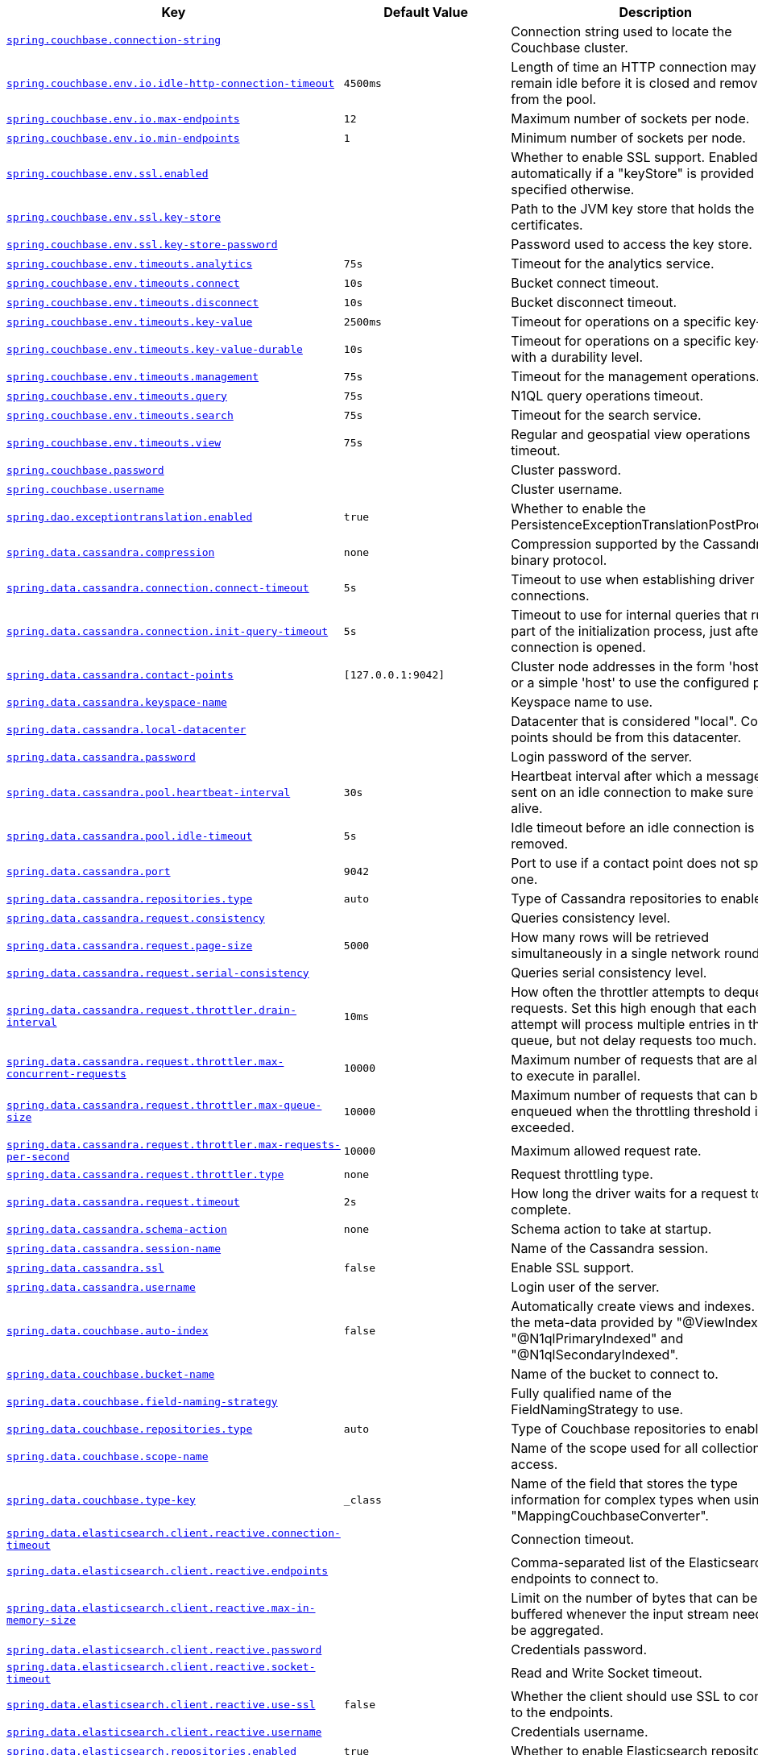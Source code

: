 [cols="2,1,1", options="header"]
|===
|Key|Default Value|Description

|[[spring.couchbase.connection-string]]<<spring.couchbase.connection-string,`+spring.couchbase.connection-string+`>>
|
|+++Connection string used to locate the Couchbase cluster.+++

|[[spring.couchbase.env.io.idle-http-connection-timeout]]<<spring.couchbase.env.io.idle-http-connection-timeout,`+spring.couchbase.env.io.idle-http-connection-timeout+`>>
|`+4500ms+`
|+++Length of time an HTTP connection may remain idle before it is closed and removed from the pool.+++

|[[spring.couchbase.env.io.max-endpoints]]<<spring.couchbase.env.io.max-endpoints,`+spring.couchbase.env.io.max-endpoints+`>>
|`+12+`
|+++Maximum number of sockets per node.+++

|[[spring.couchbase.env.io.min-endpoints]]<<spring.couchbase.env.io.min-endpoints,`+spring.couchbase.env.io.min-endpoints+`>>
|`+1+`
|+++Minimum number of sockets per node.+++

|[[spring.couchbase.env.ssl.enabled]]<<spring.couchbase.env.ssl.enabled,`+spring.couchbase.env.ssl.enabled+`>>
|
|+++Whether to enable SSL support. Enabled automatically if a "keyStore" is provided unless specified otherwise.+++

|[[spring.couchbase.env.ssl.key-store]]<<spring.couchbase.env.ssl.key-store,`+spring.couchbase.env.ssl.key-store+`>>
|
|+++Path to the JVM key store that holds the certificates.+++

|[[spring.couchbase.env.ssl.key-store-password]]<<spring.couchbase.env.ssl.key-store-password,`+spring.couchbase.env.ssl.key-store-password+`>>
|
|+++Password used to access the key store.+++

|[[spring.couchbase.env.timeouts.analytics]]<<spring.couchbase.env.timeouts.analytics,`+spring.couchbase.env.timeouts.analytics+`>>
|`+75s+`
|+++Timeout for the analytics service.+++

|[[spring.couchbase.env.timeouts.connect]]<<spring.couchbase.env.timeouts.connect,`+spring.couchbase.env.timeouts.connect+`>>
|`+10s+`
|+++Bucket connect timeout.+++

|[[spring.couchbase.env.timeouts.disconnect]]<<spring.couchbase.env.timeouts.disconnect,`+spring.couchbase.env.timeouts.disconnect+`>>
|`+10s+`
|+++Bucket disconnect timeout.+++

|[[spring.couchbase.env.timeouts.key-value]]<<spring.couchbase.env.timeouts.key-value,`+spring.couchbase.env.timeouts.key-value+`>>
|`+2500ms+`
|+++Timeout for operations on a specific key-value.+++

|[[spring.couchbase.env.timeouts.key-value-durable]]<<spring.couchbase.env.timeouts.key-value-durable,`+spring.couchbase.env.timeouts.key-value-durable+`>>
|`+10s+`
|+++Timeout for operations on a specific key-value with a durability level.+++

|[[spring.couchbase.env.timeouts.management]]<<spring.couchbase.env.timeouts.management,`+spring.couchbase.env.timeouts.management+`>>
|`+75s+`
|+++Timeout for the management operations.+++

|[[spring.couchbase.env.timeouts.query]]<<spring.couchbase.env.timeouts.query,`+spring.couchbase.env.timeouts.query+`>>
|`+75s+`
|+++N1QL query operations timeout.+++

|[[spring.couchbase.env.timeouts.search]]<<spring.couchbase.env.timeouts.search,`+spring.couchbase.env.timeouts.search+`>>
|`+75s+`
|+++Timeout for the search service.+++

|[[spring.couchbase.env.timeouts.view]]<<spring.couchbase.env.timeouts.view,`+spring.couchbase.env.timeouts.view+`>>
|`+75s+`
|+++Regular and geospatial view operations timeout.+++

|[[spring.couchbase.password]]<<spring.couchbase.password,`+spring.couchbase.password+`>>
|
|+++Cluster password.+++

|[[spring.couchbase.username]]<<spring.couchbase.username,`+spring.couchbase.username+`>>
|
|+++Cluster username.+++

|[[spring.dao.exceptiontranslation.enabled]]<<spring.dao.exceptiontranslation.enabled,`+spring.dao.exceptiontranslation.enabled+`>>
|`+true+`
|+++Whether to enable the PersistenceExceptionTranslationPostProcessor.+++

|[[spring.data.cassandra.compression]]<<spring.data.cassandra.compression,`+spring.data.cassandra.compression+`>>
|`+none+`
|+++Compression supported by the Cassandra binary protocol.+++

|[[spring.data.cassandra.connection.connect-timeout]]<<spring.data.cassandra.connection.connect-timeout,`+spring.data.cassandra.connection.connect-timeout+`>>
|`+5s+`
|+++Timeout to use when establishing driver connections.+++

|[[spring.data.cassandra.connection.init-query-timeout]]<<spring.data.cassandra.connection.init-query-timeout,`+spring.data.cassandra.connection.init-query-timeout+`>>
|`+5s+`
|+++Timeout to use for internal queries that run as part of the initialization process, just after a connection is opened.+++

|[[spring.data.cassandra.contact-points]]<<spring.data.cassandra.contact-points,`+spring.data.cassandra.contact-points+`>>
|`+[127.0.0.1:9042]+`
|+++Cluster node addresses in the form 'host:port', or a simple 'host' to use the configured port.+++

|[[spring.data.cassandra.keyspace-name]]<<spring.data.cassandra.keyspace-name,`+spring.data.cassandra.keyspace-name+`>>
|
|+++Keyspace name to use.+++

|[[spring.data.cassandra.local-datacenter]]<<spring.data.cassandra.local-datacenter,`+spring.data.cassandra.local-datacenter+`>>
|
|+++Datacenter that is considered "local". Contact points should be from this datacenter.+++

|[[spring.data.cassandra.password]]<<spring.data.cassandra.password,`+spring.data.cassandra.password+`>>
|
|+++Login password of the server.+++

|[[spring.data.cassandra.pool.heartbeat-interval]]<<spring.data.cassandra.pool.heartbeat-interval,`+spring.data.cassandra.pool.heartbeat-interval+`>>
|`+30s+`
|+++Heartbeat interval after which a message is sent on an idle connection to make sure it's still alive.+++

|[[spring.data.cassandra.pool.idle-timeout]]<<spring.data.cassandra.pool.idle-timeout,`+spring.data.cassandra.pool.idle-timeout+`>>
|`+5s+`
|+++Idle timeout before an idle connection is removed.+++

|[[spring.data.cassandra.port]]<<spring.data.cassandra.port,`+spring.data.cassandra.port+`>>
|`+9042+`
|+++Port to use if a contact point does not specify one.+++

|[[spring.data.cassandra.repositories.type]]<<spring.data.cassandra.repositories.type,`+spring.data.cassandra.repositories.type+`>>
|`+auto+`
|+++Type of Cassandra repositories to enable.+++

|[[spring.data.cassandra.request.consistency]]<<spring.data.cassandra.request.consistency,`+spring.data.cassandra.request.consistency+`>>
|
|+++Queries consistency level.+++

|[[spring.data.cassandra.request.page-size]]<<spring.data.cassandra.request.page-size,`+spring.data.cassandra.request.page-size+`>>
|`+5000+`
|+++How many rows will be retrieved simultaneously in a single network roundtrip.+++

|[[spring.data.cassandra.request.serial-consistency]]<<spring.data.cassandra.request.serial-consistency,`+spring.data.cassandra.request.serial-consistency+`>>
|
|+++Queries serial consistency level.+++

|[[spring.data.cassandra.request.throttler.drain-interval]]<<spring.data.cassandra.request.throttler.drain-interval,`+spring.data.cassandra.request.throttler.drain-interval+`>>
|`+10ms+`
|+++How often the throttler attempts to dequeue requests. Set this high enough that each attempt will process multiple entries in the queue, but not delay requests too much.+++

|[[spring.data.cassandra.request.throttler.max-concurrent-requests]]<<spring.data.cassandra.request.throttler.max-concurrent-requests,`+spring.data.cassandra.request.throttler.max-concurrent-requests+`>>
|`+10000+`
|+++Maximum number of requests that are allowed to execute in parallel.+++

|[[spring.data.cassandra.request.throttler.max-queue-size]]<<spring.data.cassandra.request.throttler.max-queue-size,`+spring.data.cassandra.request.throttler.max-queue-size+`>>
|`+10000+`
|+++Maximum number of requests that can be enqueued when the throttling threshold is exceeded.+++

|[[spring.data.cassandra.request.throttler.max-requests-per-second]]<<spring.data.cassandra.request.throttler.max-requests-per-second,`+spring.data.cassandra.request.throttler.max-requests-per-second+`>>
|`+10000+`
|+++Maximum allowed request rate.+++

|[[spring.data.cassandra.request.throttler.type]]<<spring.data.cassandra.request.throttler.type,`+spring.data.cassandra.request.throttler.type+`>>
|`+none+`
|+++Request throttling type.+++

|[[spring.data.cassandra.request.timeout]]<<spring.data.cassandra.request.timeout,`+spring.data.cassandra.request.timeout+`>>
|`+2s+`
|+++How long the driver waits for a request to complete.+++

|[[spring.data.cassandra.schema-action]]<<spring.data.cassandra.schema-action,`+spring.data.cassandra.schema-action+`>>
|`+none+`
|+++Schema action to take at startup.+++

|[[spring.data.cassandra.session-name]]<<spring.data.cassandra.session-name,`+spring.data.cassandra.session-name+`>>
|
|+++Name of the Cassandra session.+++

|[[spring.data.cassandra.ssl]]<<spring.data.cassandra.ssl,`+spring.data.cassandra.ssl+`>>
|`+false+`
|+++Enable SSL support.+++

|[[spring.data.cassandra.username]]<<spring.data.cassandra.username,`+spring.data.cassandra.username+`>>
|
|+++Login user of the server.+++

|[[spring.data.couchbase.auto-index]]<<spring.data.couchbase.auto-index,`+spring.data.couchbase.auto-index+`>>
|`+false+`
|+++Automatically create views and indexes. Use the meta-data provided by "@ViewIndexed", "@N1qlPrimaryIndexed" and "@N1qlSecondaryIndexed".+++

|[[spring.data.couchbase.bucket-name]]<<spring.data.couchbase.bucket-name,`+spring.data.couchbase.bucket-name+`>>
|
|+++Name of the bucket to connect to.+++

|[[spring.data.couchbase.field-naming-strategy]]<<spring.data.couchbase.field-naming-strategy,`+spring.data.couchbase.field-naming-strategy+`>>
|
|+++Fully qualified name of the FieldNamingStrategy to use.+++

|[[spring.data.couchbase.repositories.type]]<<spring.data.couchbase.repositories.type,`+spring.data.couchbase.repositories.type+`>>
|`+auto+`
|+++Type of Couchbase repositories to enable.+++

|[[spring.data.couchbase.scope-name]]<<spring.data.couchbase.scope-name,`+spring.data.couchbase.scope-name+`>>
|
|+++Name of the scope used for all collection access.+++

|[[spring.data.couchbase.type-key]]<<spring.data.couchbase.type-key,`+spring.data.couchbase.type-key+`>>
|`+_class+`
|+++Name of the field that stores the type information for complex types when using "MappingCouchbaseConverter".+++

|[[spring.data.elasticsearch.client.reactive.connection-timeout]]<<spring.data.elasticsearch.client.reactive.connection-timeout,`+spring.data.elasticsearch.client.reactive.connection-timeout+`>>
|
|+++Connection timeout.+++

|[[spring.data.elasticsearch.client.reactive.endpoints]]<<spring.data.elasticsearch.client.reactive.endpoints,`+spring.data.elasticsearch.client.reactive.endpoints+`>>
|
|+++Comma-separated list of the Elasticsearch endpoints to connect to.+++

|[[spring.data.elasticsearch.client.reactive.max-in-memory-size]]<<spring.data.elasticsearch.client.reactive.max-in-memory-size,`+spring.data.elasticsearch.client.reactive.max-in-memory-size+`>>
|
|+++Limit on the number of bytes that can be buffered whenever the input stream needs to be aggregated.+++

|[[spring.data.elasticsearch.client.reactive.password]]<<spring.data.elasticsearch.client.reactive.password,`+spring.data.elasticsearch.client.reactive.password+`>>
|
|+++Credentials password.+++

|[[spring.data.elasticsearch.client.reactive.socket-timeout]]<<spring.data.elasticsearch.client.reactive.socket-timeout,`+spring.data.elasticsearch.client.reactive.socket-timeout+`>>
|
|+++Read and Write Socket timeout.+++

|[[spring.data.elasticsearch.client.reactive.use-ssl]]<<spring.data.elasticsearch.client.reactive.use-ssl,`+spring.data.elasticsearch.client.reactive.use-ssl+`>>
|`+false+`
|+++Whether the client should use SSL to connect to the endpoints.+++

|[[spring.data.elasticsearch.client.reactive.username]]<<spring.data.elasticsearch.client.reactive.username,`+spring.data.elasticsearch.client.reactive.username+`>>
|
|+++Credentials username.+++

|[[spring.data.elasticsearch.repositories.enabled]]<<spring.data.elasticsearch.repositories.enabled,`+spring.data.elasticsearch.repositories.enabled+`>>
|`+true+`
|+++Whether to enable Elasticsearch repositories.+++

|[[spring.data.jdbc.repositories.enabled]]<<spring.data.jdbc.repositories.enabled,`+spring.data.jdbc.repositories.enabled+`>>
|`+true+`
|+++Whether to enable JDBC repositories.+++

|[[spring.data.jpa.repositories.bootstrap-mode]]<<spring.data.jpa.repositories.bootstrap-mode,`+spring.data.jpa.repositories.bootstrap-mode+`>>
|`+default+`
|+++Bootstrap mode for JPA repositories.+++

|[[spring.data.jpa.repositories.enabled]]<<spring.data.jpa.repositories.enabled,`+spring.data.jpa.repositories.enabled+`>>
|`+true+`
|+++Whether to enable JPA repositories.+++

|[[spring.data.ldap.repositories.enabled]]<<spring.data.ldap.repositories.enabled,`+spring.data.ldap.repositories.enabled+`>>
|`+true+`
|+++Whether to enable LDAP repositories.+++

|[[spring.data.mongodb.authentication-database]]<<spring.data.mongodb.authentication-database,`+spring.data.mongodb.authentication-database+`>>
|
|+++Authentication database name.+++

|[[spring.data.mongodb.auto-index-creation]]<<spring.data.mongodb.auto-index-creation,`+spring.data.mongodb.auto-index-creation+`>>
|
|+++Whether to enable auto-index creation.+++

|[[spring.data.mongodb.database]]<<spring.data.mongodb.database,`+spring.data.mongodb.database+`>>
|
|+++Database name.+++

|[[spring.data.mongodb.field-naming-strategy]]<<spring.data.mongodb.field-naming-strategy,`+spring.data.mongodb.field-naming-strategy+`>>
|
|+++Fully qualified name of the FieldNamingStrategy to use.+++

|[[spring.data.mongodb.gridfs.bucket]]<<spring.data.mongodb.gridfs.bucket,`+spring.data.mongodb.gridfs.bucket+`>>
|
|+++GridFS bucket name.+++

|[[spring.data.mongodb.gridfs.database]]<<spring.data.mongodb.gridfs.database,`+spring.data.mongodb.gridfs.database+`>>
|
|+++GridFS database name.+++

|[[spring.data.mongodb.host]]<<spring.data.mongodb.host,`+spring.data.mongodb.host+`>>
|
|+++Mongo server host. Cannot be set with URI.+++

|[[spring.data.mongodb.password]]<<spring.data.mongodb.password,`+spring.data.mongodb.password+`>>
|
|+++Login password of the mongo server. Cannot be set with URI.+++

|[[spring.data.mongodb.port]]<<spring.data.mongodb.port,`+spring.data.mongodb.port+`>>
|
|+++Mongo server port. Cannot be set with URI.+++

|[[spring.data.mongodb.replica-set-name]]<<spring.data.mongodb.replica-set-name,`+spring.data.mongodb.replica-set-name+`>>
|
|+++Required replica set name for the cluster. Cannot be set with URI.+++

|[[spring.data.mongodb.repositories.type]]<<spring.data.mongodb.repositories.type,`+spring.data.mongodb.repositories.type+`>>
|`+auto+`
|+++Type of Mongo repositories to enable.+++

|[[spring.data.mongodb.uri]]<<spring.data.mongodb.uri,`+spring.data.mongodb.uri+`>>
|`+mongodb://localhost/test+`
|+++Mongo database URI. Cannot be set with host, port, credentials and replica set name.+++

|[[spring.data.mongodb.username]]<<spring.data.mongodb.username,`+spring.data.mongodb.username+`>>
|
|+++Login user of the mongo server. Cannot be set with URI.+++

|[[spring.data.mongodb.uuid-representation]]<<spring.data.mongodb.uuid-representation,`+spring.data.mongodb.uuid-representation+`>>
|`+java-legacy+`
|+++Representation to use when converting a UUID to a BSON binary value.+++

|[[spring.data.neo4j.database]]<<spring.data.neo4j.database,`+spring.data.neo4j.database+`>>
|
|+++Database name to use. By default, the server decides the default database to use.+++

|[[spring.data.neo4j.repositories.type]]<<spring.data.neo4j.repositories.type,`+spring.data.neo4j.repositories.type+`>>
|`+auto+`
|+++Type of Neo4j repositories to enable.+++

|[[spring.data.r2dbc.repositories.enabled]]<<spring.data.r2dbc.repositories.enabled,`+spring.data.r2dbc.repositories.enabled+`>>
|`+true+`
|+++Whether to enable R2DBC repositories.+++

|[[spring.data.redis.repositories.enabled]]<<spring.data.redis.repositories.enabled,`+spring.data.redis.repositories.enabled+`>>
|`+true+`
|+++Whether to enable Redis repositories.+++

|[[spring.data.rest.base-path]]<<spring.data.rest.base-path,`+spring.data.rest.base-path+`>>
|
|+++Base path to be used by Spring Data REST to expose repository resources.+++

|[[spring.data.rest.default-media-type]]<<spring.data.rest.default-media-type,`+spring.data.rest.default-media-type+`>>
|
|+++Content type to use as a default when none is specified.+++

|[[spring.data.rest.default-page-size]]<<spring.data.rest.default-page-size,`+spring.data.rest.default-page-size+`>>
|
|+++Default size of pages.+++

|[[spring.data.rest.detection-strategy]]<<spring.data.rest.detection-strategy,`+spring.data.rest.detection-strategy+`>>
|`+default+`
|+++Strategy to use to determine which repositories get exposed.+++

|[[spring.data.rest.enable-enum-translation]]<<spring.data.rest.enable-enum-translation,`+spring.data.rest.enable-enum-translation+`>>
|
|+++Whether to enable enum value translation through the Spring Data REST default resource bundle.+++

|[[spring.data.rest.limit-param-name]]<<spring.data.rest.limit-param-name,`+spring.data.rest.limit-param-name+`>>
|
|+++Name of the URL query string parameter that indicates how many results to return at once.+++

|[[spring.data.rest.max-page-size]]<<spring.data.rest.max-page-size,`+spring.data.rest.max-page-size+`>>
|
|+++Maximum size of pages.+++

|[[spring.data.rest.page-param-name]]<<spring.data.rest.page-param-name,`+spring.data.rest.page-param-name+`>>
|
|+++Name of the URL query string parameter that indicates what page to return.+++

|[[spring.data.rest.return-body-on-create]]<<spring.data.rest.return-body-on-create,`+spring.data.rest.return-body-on-create+`>>
|
|+++Whether to return a response body after creating an entity.+++

|[[spring.data.rest.return-body-on-update]]<<spring.data.rest.return-body-on-update,`+spring.data.rest.return-body-on-update+`>>
|
|+++Whether to return a response body after updating an entity.+++

|[[spring.data.rest.sort-param-name]]<<spring.data.rest.sort-param-name,`+spring.data.rest.sort-param-name+`>>
|
|+++Name of the URL query string parameter that indicates what direction to sort results.+++

|[[spring.data.solr.host]]<<spring.data.solr.host,`+spring.data.solr.host+`>>
|`+http://127.0.0.1:8983/solr+`
|+++Solr host. Ignored if "zk-host" is set.+++

|[[spring.data.solr.zk-host]]<<spring.data.solr.zk-host,`+spring.data.solr.zk-host+`>>
|
|+++ZooKeeper host address in the form HOST:PORT.+++

|[[spring.data.web.pageable.default-page-size]]<<spring.data.web.pageable.default-page-size,`+spring.data.web.pageable.default-page-size+`>>
|`+20+`
|+++Default page size.+++

|[[spring.data.web.pageable.max-page-size]]<<spring.data.web.pageable.max-page-size,`+spring.data.web.pageable.max-page-size+`>>
|`+2000+`
|+++Maximum page size to be accepted.+++

|[[spring.data.web.pageable.one-indexed-parameters]]<<spring.data.web.pageable.one-indexed-parameters,`+spring.data.web.pageable.one-indexed-parameters+`>>
|`+false+`
|+++Whether to expose and assume 1-based page number indexes. Defaults to "false", meaning a page number of 0 in the request equals the first page.+++

|[[spring.data.web.pageable.page-parameter]]<<spring.data.web.pageable.page-parameter,`+spring.data.web.pageable.page-parameter+`>>
|`+page+`
|+++Page index parameter name.+++

|[[spring.data.web.pageable.prefix]]<<spring.data.web.pageable.prefix,`+spring.data.web.pageable.prefix+`>>
|
|+++General prefix to be prepended to the page number and page size parameters.+++

|[[spring.data.web.pageable.qualifier-delimiter]]<<spring.data.web.pageable.qualifier-delimiter,`+spring.data.web.pageable.qualifier-delimiter+`>>
|`+_+`
|+++Delimiter to be used between the qualifier and the actual page number and size properties.+++

|[[spring.data.web.pageable.size-parameter]]<<spring.data.web.pageable.size-parameter,`+spring.data.web.pageable.size-parameter+`>>
|`+size+`
|+++Page size parameter name.+++

|[[spring.data.web.sort.sort-parameter]]<<spring.data.web.sort.sort-parameter,`+spring.data.web.sort.sort-parameter+`>>
|`+sort+`
|+++Sort parameter name.+++

|[[spring.datasource.continue-on-error]]<<spring.datasource.continue-on-error,`+spring.datasource.continue-on-error+`>>
|`+false+`
|+++Whether to stop if an error occurs while initializing the database.+++

|[[spring.datasource.data]]<<spring.datasource.data,`+spring.datasource.data+`>>
|
|+++Data (DML) script resource references.+++

|[[spring.datasource.data-password]]<<spring.datasource.data-password,`+spring.datasource.data-password+`>>
|
|+++Password of the database to execute DML scripts (if different).+++

|[[spring.datasource.data-username]]<<spring.datasource.data-username,`+spring.datasource.data-username+`>>
|
|+++Username of the database to execute DML scripts (if different).+++

|[[spring.datasource.dbcp2]]<<spring.datasource.dbcp2,`+spring.datasource.dbcp2.abandoned-usage-tracking+` +
`+spring.datasource.dbcp2.access-to-underlying-connection-allowed+` +
`+spring.datasource.dbcp2.auto-commit-on-return+` +
`+spring.datasource.dbcp2.cache-state+` +
`+spring.datasource.dbcp2.clear-statement-pool-on-return+` +
`+spring.datasource.dbcp2.connection-factory-class-name+` +
`+spring.datasource.dbcp2.connection-init-sqls+` +
`+spring.datasource.dbcp2.default-auto-commit+` +
`+spring.datasource.dbcp2.default-catalog+` +
`+spring.datasource.dbcp2.default-query-timeout+` +
`+spring.datasource.dbcp2.default-read-only+` +
`+spring.datasource.dbcp2.default-schema+` +
`+spring.datasource.dbcp2.default-transaction-isolation+` +
`+spring.datasource.dbcp2.disconnection-sql-codes+` +
`+spring.datasource.dbcp2.driver+` +
`+spring.datasource.dbcp2.driver-class-name+` +
`+spring.datasource.dbcp2.eviction-policy-class-name+` +
`+spring.datasource.dbcp2.fast-fail-validation+` +
`+spring.datasource.dbcp2.initial-size+` +
`+spring.datasource.dbcp2.jmx-name+` +
`+spring.datasource.dbcp2.lifo+` +
`+spring.datasource.dbcp2.log-abandoned+` +
`+spring.datasource.dbcp2.log-expired-connections+` +
`+spring.datasource.dbcp2.login-timeout+` +
`+spring.datasource.dbcp2.max-conn-lifetime-millis+` +
`+spring.datasource.dbcp2.max-idle+` +
`+spring.datasource.dbcp2.max-open-prepared-statements+` +
`+spring.datasource.dbcp2.max-total+` +
`+spring.datasource.dbcp2.max-wait-millis+` +
`+spring.datasource.dbcp2.min-evictable-idle-time-millis+` +
`+spring.datasource.dbcp2.min-idle+` +
`+spring.datasource.dbcp2.num-tests-per-eviction-run+` +
`+spring.datasource.dbcp2.password+` +
`+spring.datasource.dbcp2.pool-prepared-statements+` +
`+spring.datasource.dbcp2.remove-abandoned-on-borrow+` +
`+spring.datasource.dbcp2.remove-abandoned-on-maintenance+` +
`+spring.datasource.dbcp2.remove-abandoned-timeout+` +
`+spring.datasource.dbcp2.rollback-on-return+` +
`+spring.datasource.dbcp2.soft-min-evictable-idle-time-millis+` +
`+spring.datasource.dbcp2.test-on-borrow+` +
`+spring.datasource.dbcp2.test-on-create+` +
`+spring.datasource.dbcp2.test-on-return+` +
`+spring.datasource.dbcp2.test-while-idle+` +
`+spring.datasource.dbcp2.time-between-eviction-runs-millis+` +
`+spring.datasource.dbcp2.url+` +
`+spring.datasource.dbcp2.username+` +
`+spring.datasource.dbcp2.validation-query+` +
`+spring.datasource.dbcp2.validation-query-timeout+` +
>>

|
|+++Commons DBCP2 specific settings bound to an instance of DBCP2's BasicDataSource+++

|[[spring.datasource.driver-class-name]]<<spring.datasource.driver-class-name,`+spring.datasource.driver-class-name+`>>
|
|+++Fully qualified name of the JDBC driver. Auto-detected based on the URL by default.+++

|[[spring.datasource.generate-unique-name]]<<spring.datasource.generate-unique-name,`+spring.datasource.generate-unique-name+`>>
|`+true+`
|+++Whether to generate a random datasource name.+++

|[[spring.datasource.hikari]]<<spring.datasource.hikari,`+spring.datasource.hikari.allow-pool-suspension+` +
`+spring.datasource.hikari.auto-commit+` +
`+spring.datasource.hikari.catalog+` +
`+spring.datasource.hikari.connection-init-sql+` +
`+spring.datasource.hikari.connection-test-query+` +
`+spring.datasource.hikari.connection-timeout+` +
`+spring.datasource.hikari.data-source-class-name+` +
`+spring.datasource.hikari.data-source-j-n-d-i+` +
`+spring.datasource.hikari.data-source-properties+` +
`+spring.datasource.hikari.driver-class-name+` +
`+spring.datasource.hikari.exception-override-class-name+` +
`+spring.datasource.hikari.health-check-properties+` +
`+spring.datasource.hikari.health-check-registry+` +
`+spring.datasource.hikari.idle-timeout+` +
`+spring.datasource.hikari.initialization-fail-timeout+` +
`+spring.datasource.hikari.isolate-internal-queries+` +
`+spring.datasource.hikari.jdbc-url+` +
`+spring.datasource.hikari.leak-detection-threshold+` +
`+spring.datasource.hikari.login-timeout+` +
`+spring.datasource.hikari.max-lifetime+` +
`+spring.datasource.hikari.maximum-pool-size+` +
`+spring.datasource.hikari.metric-registry+` +
`+spring.datasource.hikari.metrics-tracker-factory+` +
`+spring.datasource.hikari.minimum-idle+` +
`+spring.datasource.hikari.password+` +
`+spring.datasource.hikari.pool-name+` +
`+spring.datasource.hikari.read-only+` +
`+spring.datasource.hikari.register-mbeans+` +
`+spring.datasource.hikari.scheduled-executor+` +
`+spring.datasource.hikari.schema+` +
`+spring.datasource.hikari.transaction-isolation+` +
`+spring.datasource.hikari.username+` +
`+spring.datasource.hikari.validation-timeout+` +
>>

|
|+++Hikari specific settings bound to an instance of Hikari's HikariDataSource+++

|[[spring.datasource.initialization-mode]]<<spring.datasource.initialization-mode,`+spring.datasource.initialization-mode+`>>
|`+embedded+`
|+++Mode to apply when determining if DataSource initialization should be performed using the available DDL and DML scripts.+++

|[[spring.datasource.jndi-name]]<<spring.datasource.jndi-name,`+spring.datasource.jndi-name+`>>
|
|+++JNDI location of the datasource. Class, url, username and password are ignored when set.+++

|[[spring.datasource.name]]<<spring.datasource.name,`+spring.datasource.name+`>>
|
|+++Name of the datasource. Default to "testdb" when using an embedded database.+++

|[[spring.datasource.oracleucp]]<<spring.datasource.oracleucp,`+spring.datasource.oracleucp.abandoned-connection-timeout+` +
`+spring.datasource.oracleucp.connection-factory-class-name+` +
`+spring.datasource.oracleucp.connection-factory-properties+` +
`+spring.datasource.oracleucp.connection-harvest-max-count+` +
`+spring.datasource.oracleucp.connection-harvest-trigger-count+` +
`+spring.datasource.oracleucp.connection-labeling-high-cost+` +
`+spring.datasource.oracleucp.connection-pool-name+` +
`+spring.datasource.oracleucp.connection-properties+` +
`+spring.datasource.oracleucp.connection-repurpose-threshold+` +
`+spring.datasource.oracleucp.connection-validation-timeout+` +
`+spring.datasource.oracleucp.connection-wait-timeout+` +
`+spring.datasource.oracleucp.data-source-name+` +
`+spring.datasource.oracleucp.database-name+` +
`+spring.datasource.oracleucp.description+` +
`+spring.datasource.oracleucp.fast-connection-failover-enabled+` +
`+spring.datasource.oracleucp.high-cost-connection-reuse-threshold+` +
`+spring.datasource.oracleucp.inactive-connection-timeout+` +
`+spring.datasource.oracleucp.initial-pool-size+` +
`+spring.datasource.oracleucp.login-timeout+` +
`+spring.datasource.oracleucp.max-connection-reuse-count+` +
`+spring.datasource.oracleucp.max-connection-reuse-time+` +
`+spring.datasource.oracleucp.max-connections-per-shard+` +
`+spring.datasource.oracleucp.max-idle-time+` +
`+spring.datasource.oracleucp.max-pool-size+` +
`+spring.datasource.oracleucp.max-statements+` +
`+spring.datasource.oracleucp.min-pool-size+` +
`+spring.datasource.oracleucp.network-protocol+` +
`+spring.datasource.oracleucp.o-n-s-configuration+` +
`+spring.datasource.oracleucp.password+` +
`+spring.datasource.oracleucp.pdb-roles+` +
`+spring.datasource.oracleucp.port-number+` +
`+spring.datasource.oracleucp.property-cycle+` +
`+spring.datasource.oracleucp.query-timeout+` +
`+spring.datasource.oracleucp.role-name+` +
`+spring.datasource.oracleucp.s-q-l-for-validate-connection+` +
`+spring.datasource.oracleucp.seconds-to-trust-idle-connection+` +
`+spring.datasource.oracleucp.server-name+` +
`+spring.datasource.oracleucp.sharding-mode+` +
`+spring.datasource.oracleucp.time-to-live-connection-timeout+` +
`+spring.datasource.oracleucp.timeout-check-interval+` +
`+spring.datasource.oracleucp.u-r-l+` +
`+spring.datasource.oracleucp.user+` +
`+spring.datasource.oracleucp.validate-connection-on-borrow+` +
>>

|
|+++Oracle UCP specific settings bound to an instance of Oracle UCP's PoolDataSource+++

|[[spring.datasource.password]]<<spring.datasource.password,`+spring.datasource.password+`>>
|
|+++Login password of the database.+++

|[[spring.datasource.platform]]<<spring.datasource.platform,`+spring.datasource.platform+`>>
|`+all+`
|+++Platform to use in the DDL or DML scripts (such as schema-${platform}.sql or data-${platform}.sql).+++

|[[spring.datasource.schema]]<<spring.datasource.schema,`+spring.datasource.schema+`>>
|
|+++Schema (DDL) script resource references.+++

|[[spring.datasource.schema-password]]<<spring.datasource.schema-password,`+spring.datasource.schema-password+`>>
|
|+++Password of the database to execute DDL scripts (if different).+++

|[[spring.datasource.schema-username]]<<spring.datasource.schema-username,`+spring.datasource.schema-username+`>>
|
|+++Username of the database to execute DDL scripts (if different).+++

|[[spring.datasource.separator]]<<spring.datasource.separator,`+spring.datasource.separator+`>>
|`+;+`
|+++Statement separator in SQL initialization scripts.+++

|[[spring.datasource.sql-script-encoding]]<<spring.datasource.sql-script-encoding,`+spring.datasource.sql-script-encoding+`>>
|
|+++SQL scripts encoding.+++

|[[spring.datasource.tomcat]]<<spring.datasource.tomcat,`+spring.datasource.tomcat.abandon-when-percentage-full+` +
`+spring.datasource.tomcat.access-to-underlying-connection-allowed+` +
`+spring.datasource.tomcat.alternate-username-allowed+` +
`+spring.datasource.tomcat.commit-on-return+` +
`+spring.datasource.tomcat.connection-properties+` +
`+spring.datasource.tomcat.data-source+` +
`+spring.datasource.tomcat.data-source-j-n-d-i+` +
`+spring.datasource.tomcat.db-properties+` +
`+spring.datasource.tomcat.default-auto-commit+` +
`+spring.datasource.tomcat.default-catalog+` +
`+spring.datasource.tomcat.default-read-only+` +
`+spring.datasource.tomcat.default-transaction-isolation+` +
`+spring.datasource.tomcat.driver-class-name+` +
`+spring.datasource.tomcat.fair-queue+` +
`+spring.datasource.tomcat.ignore-exception-on-pre-load+` +
`+spring.datasource.tomcat.init-s-q-l+` +
`+spring.datasource.tomcat.initial-size+` +
`+spring.datasource.tomcat.jdbc-interceptors+` +
`+spring.datasource.tomcat.jmx-enabled+` +
`+spring.datasource.tomcat.log-abandoned+` +
`+spring.datasource.tomcat.log-validation-errors+` +
`+spring.datasource.tomcat.login-timeout+` +
`+spring.datasource.tomcat.max-active+` +
`+spring.datasource.tomcat.max-age+` +
`+spring.datasource.tomcat.max-idle+` +
`+spring.datasource.tomcat.max-wait+` +
`+spring.datasource.tomcat.min-evictable-idle-time-millis+` +
`+spring.datasource.tomcat.min-idle+` +
`+spring.datasource.tomcat.name+` +
`+spring.datasource.tomcat.num-tests-per-eviction-run+` +
`+spring.datasource.tomcat.password+` +
`+spring.datasource.tomcat.propagate-interrupt-state+` +
`+spring.datasource.tomcat.remove-abandoned+` +
`+spring.datasource.tomcat.remove-abandoned-timeout+` +
`+spring.datasource.tomcat.rollback-on-return+` +
`+spring.datasource.tomcat.suspect-timeout+` +
`+spring.datasource.tomcat.test-on-borrow+` +
`+spring.datasource.tomcat.test-on-connect+` +
`+spring.datasource.tomcat.test-on-return+` +
`+spring.datasource.tomcat.test-while-idle+` +
`+spring.datasource.tomcat.time-between-eviction-runs-millis+` +
`+spring.datasource.tomcat.url+` +
`+spring.datasource.tomcat.use-disposable-connection-facade+` +
`+spring.datasource.tomcat.use-equals+` +
`+spring.datasource.tomcat.use-lock+` +
`+spring.datasource.tomcat.use-statement-facade+` +
`+spring.datasource.tomcat.username+` +
`+spring.datasource.tomcat.validation-interval+` +
`+spring.datasource.tomcat.validation-query+` +
`+spring.datasource.tomcat.validation-query-timeout+` +
`+spring.datasource.tomcat.validator-class-name+` +
>>

|
|+++Tomcat datasource specific settings bound to an instance of Tomcat JDBC's DataSource+++

|[[spring.datasource.type]]<<spring.datasource.type,`+spring.datasource.type+`>>
|
|+++Fully qualified name of the connection pool implementation to use. By default, it is auto-detected from the classpath.+++

|[[spring.datasource.url]]<<spring.datasource.url,`+spring.datasource.url+`>>
|
|+++JDBC URL of the database.+++

|[[spring.datasource.username]]<<spring.datasource.username,`+spring.datasource.username+`>>
|
|+++Login username of the database.+++

|[[spring.datasource.xa.data-source-class-name]]<<spring.datasource.xa.data-source-class-name,`+spring.datasource.xa.data-source-class-name+`>>
|
|+++XA datasource fully qualified name.+++

|[[spring.datasource.xa.properties]]<<spring.datasource.xa.properties,`+spring.datasource.xa.properties.*+`>>
|
|+++Properties to pass to the XA data source.+++

|[[spring.elasticsearch.rest.connection-timeout]]<<spring.elasticsearch.rest.connection-timeout,`+spring.elasticsearch.rest.connection-timeout+`>>
|`+1s+`
|+++Connection timeout.+++

|[[spring.elasticsearch.rest.password]]<<spring.elasticsearch.rest.password,`+spring.elasticsearch.rest.password+`>>
|
|+++Credentials password.+++

|[[spring.elasticsearch.rest.read-timeout]]<<spring.elasticsearch.rest.read-timeout,`+spring.elasticsearch.rest.read-timeout+`>>
|`+30s+`
|+++Read timeout.+++

|[[spring.elasticsearch.rest.uris]]<<spring.elasticsearch.rest.uris,`+spring.elasticsearch.rest.uris+`>>
|`+[http://localhost:9200]+`
|+++Comma-separated list of the Elasticsearch instances to use.+++

|[[spring.elasticsearch.rest.username]]<<spring.elasticsearch.rest.username,`+spring.elasticsearch.rest.username+`>>
|
|+++Credentials username.+++

|[[spring.h2.console.enabled]]<<spring.h2.console.enabled,`+spring.h2.console.enabled+`>>
|`+false+`
|+++Whether to enable the console.+++

|[[spring.h2.console.path]]<<spring.h2.console.path,`+spring.h2.console.path+`>>
|`+/h2-console+`
|+++Path at which the console is available.+++

|[[spring.h2.console.settings.trace]]<<spring.h2.console.settings.trace,`+spring.h2.console.settings.trace+`>>
|`+false+`
|+++Whether to enable trace output.+++

|[[spring.h2.console.settings.web-admin-password]]<<spring.h2.console.settings.web-admin-password,`+spring.h2.console.settings.web-admin-password+`>>
|
|+++Password to access preferences and tools of H2 Console.+++

|[[spring.h2.console.settings.web-allow-others]]<<spring.h2.console.settings.web-allow-others,`+spring.h2.console.settings.web-allow-others+`>>
|`+false+`
|+++Whether to enable remote access.+++

|[[spring.influx.password]]<<spring.influx.password,`+spring.influx.password+`>>
|
|+++Login password.+++

|[[spring.influx.url]]<<spring.influx.url,`+spring.influx.url+`>>
|
|+++URL of the InfluxDB instance to which to connect.+++

|[[spring.influx.user]]<<spring.influx.user,`+spring.influx.user+`>>
|
|+++Login user.+++

|[[spring.jdbc.template.fetch-size]]<<spring.jdbc.template.fetch-size,`+spring.jdbc.template.fetch-size+`>>
|`+-1+`
|+++Number of rows that should be fetched from the database when more rows are needed. Use -1 to use the JDBC driver's default configuration.+++

|[[spring.jdbc.template.max-rows]]<<spring.jdbc.template.max-rows,`+spring.jdbc.template.max-rows+`>>
|`+-1+`
|+++Maximum number of rows. Use -1 to use the JDBC driver's default configuration.+++

|[[spring.jdbc.template.query-timeout]]<<spring.jdbc.template.query-timeout,`+spring.jdbc.template.query-timeout+`>>
|
|+++Query timeout. Default is to use the JDBC driver's default configuration. If a duration suffix is not specified, seconds will be used.+++

|[[spring.jooq.sql-dialect]]<<spring.jooq.sql-dialect,`+spring.jooq.sql-dialect+`>>
|
|+++SQL dialect to use. Auto-detected by default.+++

|[[spring.jpa.database]]<<spring.jpa.database,`+spring.jpa.database+`>>
|
|+++Target database to operate on, auto-detected by default. Can be alternatively set using the "databasePlatform" property.+++

|[[spring.jpa.database-platform]]<<spring.jpa.database-platform,`+spring.jpa.database-platform+`>>
|
|+++Name of the target database to operate on, auto-detected by default. Can be alternatively set using the "Database" enum.+++

|[[spring.jpa.generate-ddl]]<<spring.jpa.generate-ddl,`+spring.jpa.generate-ddl+`>>
|`+false+`
|+++Whether to initialize the schema on startup.+++

|[[spring.jpa.hibernate.ddl-auto]]<<spring.jpa.hibernate.ddl-auto,`+spring.jpa.hibernate.ddl-auto+`>>
|
|+++DDL mode. This is actually a shortcut for the "hibernate.hbm2ddl.auto" property. Defaults to "create-drop" when using an embedded database and no schema manager was detected. Otherwise, defaults to "none".+++

|[[spring.jpa.hibernate.naming.implicit-strategy]]<<spring.jpa.hibernate.naming.implicit-strategy,`+spring.jpa.hibernate.naming.implicit-strategy+`>>
|
|+++Fully qualified name of the implicit naming strategy.+++

|[[spring.jpa.hibernate.naming.physical-strategy]]<<spring.jpa.hibernate.naming.physical-strategy,`+spring.jpa.hibernate.naming.physical-strategy+`>>
|
|+++Fully qualified name of the physical naming strategy.+++

|[[spring.jpa.hibernate.use-new-id-generator-mappings]]<<spring.jpa.hibernate.use-new-id-generator-mappings,`+spring.jpa.hibernate.use-new-id-generator-mappings+`>>
|
|+++Whether to use Hibernate's newer IdentifierGenerator for AUTO, TABLE and SEQUENCE. This is actually a shortcut for the "hibernate.id.new_generator_mappings" property. When not specified will default to "true".+++

|[[spring.jpa.mapping-resources]]<<spring.jpa.mapping-resources,`+spring.jpa.mapping-resources+`>>
|
|+++Mapping resources (equivalent to "mapping-file" entries in persistence.xml).+++

|[[spring.jpa.open-in-view]]<<spring.jpa.open-in-view,`+spring.jpa.open-in-view+`>>
|`+true+`
|+++Register OpenEntityManagerInViewInterceptor. Binds a JPA EntityManager to the thread for the entire processing of the request.+++

|[[spring.jpa.properties]]<<spring.jpa.properties,`+spring.jpa.properties.*+`>>
|
|+++Additional native properties to set on the JPA provider.+++

|[[spring.jpa.show-sql]]<<spring.jpa.show-sql,`+spring.jpa.show-sql+`>>
|`+false+`
|+++Whether to enable logging of SQL statements.+++

|[[spring.ldap.anonymous-read-only]]<<spring.ldap.anonymous-read-only,`+spring.ldap.anonymous-read-only+`>>
|
|+++Whether read-only operations should use an anonymous environment. Disabled by default unless a username is set.+++

|[[spring.ldap.base]]<<spring.ldap.base,`+spring.ldap.base+`>>
|
|+++Base suffix from which all operations should originate.+++

|[[spring.ldap.base-environment]]<<spring.ldap.base-environment,`+spring.ldap.base-environment.*+`>>
|
|+++LDAP specification settings.+++

|[[spring.ldap.embedded.base-dn]]<<spring.ldap.embedded.base-dn,`+spring.ldap.embedded.base-dn+`>>
|
|+++List of base DNs.+++

|[[spring.ldap.embedded.credential.password]]<<spring.ldap.embedded.credential.password,`+spring.ldap.embedded.credential.password+`>>
|
|+++Embedded LDAP password.+++

|[[spring.ldap.embedded.credential.username]]<<spring.ldap.embedded.credential.username,`+spring.ldap.embedded.credential.username+`>>
|
|+++Embedded LDAP username.+++

|[[spring.ldap.embedded.ldif]]<<spring.ldap.embedded.ldif,`+spring.ldap.embedded.ldif+`>>
|`+classpath:schema.ldif+`
|+++Schema (LDIF) script resource reference.+++

|[[spring.ldap.embedded.port]]<<spring.ldap.embedded.port,`+spring.ldap.embedded.port+`>>
|`+0+`
|+++Embedded LDAP port.+++

|[[spring.ldap.embedded.validation.enabled]]<<spring.ldap.embedded.validation.enabled,`+spring.ldap.embedded.validation.enabled+`>>
|`+true+`
|+++Whether to enable LDAP schema validation.+++

|[[spring.ldap.embedded.validation.schema]]<<spring.ldap.embedded.validation.schema,`+spring.ldap.embedded.validation.schema+`>>
|
|+++Path to the custom schema.+++

|[[spring.ldap.password]]<<spring.ldap.password,`+spring.ldap.password+`>>
|
|+++Login password of the server.+++

|[[spring.ldap.template.ignore-name-not-found-exception]]<<spring.ldap.template.ignore-name-not-found-exception,`+spring.ldap.template.ignore-name-not-found-exception+`>>
|`+false+`
|+++Whether NameNotFoundException should be ignored in searches via the LdapTemplate.+++

|[[spring.ldap.template.ignore-partial-result-exception]]<<spring.ldap.template.ignore-partial-result-exception,`+spring.ldap.template.ignore-partial-result-exception+`>>
|`+false+`
|+++Whether PartialResultException should be ignored in searches via the LdapTemplate.+++

|[[spring.ldap.template.ignore-size-limit-exceeded-exception]]<<spring.ldap.template.ignore-size-limit-exceeded-exception,`+spring.ldap.template.ignore-size-limit-exceeded-exception+`>>
|`+true+`
|+++Whether SizeLimitExceededException should be ignored in searches via the LdapTemplate.+++

|[[spring.ldap.urls]]<<spring.ldap.urls,`+spring.ldap.urls+`>>
|
|+++LDAP URLs of the server.+++

|[[spring.ldap.username]]<<spring.ldap.username,`+spring.ldap.username+`>>
|
|+++Login username of the server.+++

|[[spring.mongodb.embedded.features]]<<spring.mongodb.embedded.features,`+spring.mongodb.embedded.features+`>>
|`+[sync_delay]+`
|+++Comma-separated list of features to enable. Uses the defaults of the configured version by default.+++

|[[spring.mongodb.embedded.storage.database-dir]]<<spring.mongodb.embedded.storage.database-dir,`+spring.mongodb.embedded.storage.database-dir+`>>
|
|+++Directory used for data storage.+++

|[[spring.mongodb.embedded.storage.oplog-size]]<<spring.mongodb.embedded.storage.oplog-size,`+spring.mongodb.embedded.storage.oplog-size+`>>
|
|+++Maximum size of the oplog.+++

|[[spring.mongodb.embedded.storage.repl-set-name]]<<spring.mongodb.embedded.storage.repl-set-name,`+spring.mongodb.embedded.storage.repl-set-name+`>>
|
|+++Name of the replica set.+++

|[[spring.mongodb.embedded.version]]<<spring.mongodb.embedded.version,`+spring.mongodb.embedded.version+`>>
|`+3.5.5+`
|+++Version of Mongo to use.+++

|[[spring.neo4j.authentication.kerberos-ticket]]<<spring.neo4j.authentication.kerberos-ticket,`+spring.neo4j.authentication.kerberos-ticket+`>>
|
|+++Kerberos ticket for connecting to the database. Mutual exclusive with a given username.+++

|[[spring.neo4j.authentication.password]]<<spring.neo4j.authentication.password,`+spring.neo4j.authentication.password+`>>
|
|+++Login password of the server.+++

|[[spring.neo4j.authentication.realm]]<<spring.neo4j.authentication.realm,`+spring.neo4j.authentication.realm+`>>
|
|+++Realm to connect to.+++

|[[spring.neo4j.authentication.username]]<<spring.neo4j.authentication.username,`+spring.neo4j.authentication.username+`>>
|
|+++Login user of the server.+++

|[[spring.neo4j.connection-timeout]]<<spring.neo4j.connection-timeout,`+spring.neo4j.connection-timeout+`>>
|`+30s+`
|+++Timeout for borrowing connections from the pool.+++

|[[spring.neo4j.max-transaction-retry-time]]<<spring.neo4j.max-transaction-retry-time,`+spring.neo4j.max-transaction-retry-time+`>>
|`+30s+`
|+++Maximum time transactions are allowed to retry.+++

|[[spring.neo4j.pool.connection-acquisition-timeout]]<<spring.neo4j.pool.connection-acquisition-timeout,`+spring.neo4j.pool.connection-acquisition-timeout+`>>
|`+60s+`
|+++Acquisition of new connections will be attempted for at most configured timeout.+++

|[[spring.neo4j.pool.idle-time-before-connection-test]]<<spring.neo4j.pool.idle-time-before-connection-test,`+spring.neo4j.pool.idle-time-before-connection-test+`>>
|
|+++Pooled connections that have been idle in the pool for longer than this threshold will be tested before they are used again.+++

|[[spring.neo4j.pool.log-leaked-sessions]]<<spring.neo4j.pool.log-leaked-sessions,`+spring.neo4j.pool.log-leaked-sessions+`>>
|`+false+`
|+++Whether to log leaked sessions.+++

|[[spring.neo4j.pool.max-connection-lifetime]]<<spring.neo4j.pool.max-connection-lifetime,`+spring.neo4j.pool.max-connection-lifetime+`>>
|`+1h+`
|+++Pooled connections older than this threshold will be closed and removed from the pool.+++

|[[spring.neo4j.pool.max-connection-pool-size]]<<spring.neo4j.pool.max-connection-pool-size,`+spring.neo4j.pool.max-connection-pool-size+`>>
|`+100+`
|+++Maximum amount of connections in the connection pool towards a single database.+++

|[[spring.neo4j.pool.metrics-enabled]]<<spring.neo4j.pool.metrics-enabled,`+spring.neo4j.pool.metrics-enabled+`>>
|`+false+`
|+++Whether to enable metrics.+++

|[[spring.neo4j.security.cert-file]]<<spring.neo4j.security.cert-file,`+spring.neo4j.security.cert-file+`>>
|
|+++Path to the file that holds the trusted certificates.+++

|[[spring.neo4j.security.encrypted]]<<spring.neo4j.security.encrypted,`+spring.neo4j.security.encrypted+`>>
|`+false+`
|+++Whether the driver should use encrypted traffic.+++

|[[spring.neo4j.security.hostname-verification-enabled]]<<spring.neo4j.security.hostname-verification-enabled,`+spring.neo4j.security.hostname-verification-enabled+`>>
|`+true+`
|+++Whether hostname verification is required.+++

|[[spring.neo4j.security.trust-strategy]]<<spring.neo4j.security.trust-strategy,`+spring.neo4j.security.trust-strategy+`>>
|`+trust-system-ca-signed-certificates+`
|+++Trust strategy to use.+++

|[[spring.neo4j.uri]]<<spring.neo4j.uri,`+spring.neo4j.uri+`>>
|`+bolt://localhost:7687+`
|+++URI used by the driver.+++

|[[spring.r2dbc.generate-unique-name]]<<spring.r2dbc.generate-unique-name,`+spring.r2dbc.generate-unique-name+`>>
|`+false+`
|+++Whether to generate a random database name. Ignore any configured name when enabled.+++

|[[spring.r2dbc.name]]<<spring.r2dbc.name,`+spring.r2dbc.name+`>>
|
|+++Database name. Set if no name is specified in the url. Default to "testdb" when using an embedded database.+++

|[[spring.r2dbc.password]]<<spring.r2dbc.password,`+spring.r2dbc.password+`>>
|
|+++Login password of the database. Set if no password is specified in the url.+++

|[[spring.r2dbc.pool.enabled]]<<spring.r2dbc.pool.enabled,`+spring.r2dbc.pool.enabled+`>>
|
|+++Whether pooling is enabled. Enabled automatically if "r2dbc-pool" is on the classpath.+++

|[[spring.r2dbc.pool.initial-size]]<<spring.r2dbc.pool.initial-size,`+spring.r2dbc.pool.initial-size+`>>
|`+10+`
|+++Initial connection pool size.+++

|[[spring.r2dbc.pool.max-acquire-time]]<<spring.r2dbc.pool.max-acquire-time,`+spring.r2dbc.pool.max-acquire-time+`>>
|
|+++Maximum time to acquire a connection from the pool. By default, wait indefinitely.+++

|[[spring.r2dbc.pool.max-create-connection-time]]<<spring.r2dbc.pool.max-create-connection-time,`+spring.r2dbc.pool.max-create-connection-time+`>>
|
|+++Maximum time to wait to create a new connection. By default, wait indefinitely.+++

|[[spring.r2dbc.pool.max-idle-time]]<<spring.r2dbc.pool.max-idle-time,`+spring.r2dbc.pool.max-idle-time+`>>
|`+30m+`
|+++Maximum amount of time that a connection is allowed to sit idle in the pool.+++

|[[spring.r2dbc.pool.max-life-time]]<<spring.r2dbc.pool.max-life-time,`+spring.r2dbc.pool.max-life-time+`>>
|
|+++Maximum lifetime of a connection in the pool. By default, connections have an infinite lifetime.+++

|[[spring.r2dbc.pool.max-size]]<<spring.r2dbc.pool.max-size,`+spring.r2dbc.pool.max-size+`>>
|`+10+`
|+++Maximal connection pool size.+++

|[[spring.r2dbc.pool.validation-depth]]<<spring.r2dbc.pool.validation-depth,`+spring.r2dbc.pool.validation-depth+`>>
|`+local+`
|+++Validation depth.+++

|[[spring.r2dbc.pool.validation-query]]<<spring.r2dbc.pool.validation-query,`+spring.r2dbc.pool.validation-query+`>>
|
|+++Validation query.+++

|[[spring.r2dbc.properties]]<<spring.r2dbc.properties,`+spring.r2dbc.properties.*+`>>
|
|+++Additional R2DBC options.+++

|[[spring.r2dbc.url]]<<spring.r2dbc.url,`+spring.r2dbc.url+`>>
|
|+++R2DBC URL of the database. database name, username, password and pooling options specified in the url take precedence over individual options.+++

|[[spring.r2dbc.username]]<<spring.r2dbc.username,`+spring.r2dbc.username+`>>
|
|+++Login username of the database. Set if no username is specified in the url.+++

|[[spring.redis.client-name]]<<spring.redis.client-name,`+spring.redis.client-name+`>>
|
|+++Client name to be set on connections with CLIENT SETNAME.+++

|[[spring.redis.client-type]]<<spring.redis.client-type,`+spring.redis.client-type+`>>
|
|+++Type of client to use. By default, auto-detected according to the classpath.+++

|[[spring.redis.cluster.max-redirects]]<<spring.redis.cluster.max-redirects,`+spring.redis.cluster.max-redirects+`>>
|
|+++Maximum number of redirects to follow when executing commands across the cluster.+++

|[[spring.redis.cluster.nodes]]<<spring.redis.cluster.nodes,`+spring.redis.cluster.nodes+`>>
|
|+++Comma-separated list of "host:port" pairs to bootstrap from. This represents an "initial" list of cluster nodes and is required to have at least one entry.+++

|[[spring.redis.connect-timeout]]<<spring.redis.connect-timeout,`+spring.redis.connect-timeout+`>>
|
|+++Connection timeout.+++

|[[spring.redis.database]]<<spring.redis.database,`+spring.redis.database+`>>
|`+0+`
|+++Database index used by the connection factory.+++

|[[spring.redis.host]]<<spring.redis.host,`+spring.redis.host+`>>
|`+localhost+`
|+++Redis server host.+++

|[[spring.redis.jedis.pool.max-active]]<<spring.redis.jedis.pool.max-active,`+spring.redis.jedis.pool.max-active+`>>
|`+8+`
|+++Maximum number of connections that can be allocated by the pool at a given time. Use a negative value for no limit.+++

|[[spring.redis.jedis.pool.max-idle]]<<spring.redis.jedis.pool.max-idle,`+spring.redis.jedis.pool.max-idle+`>>
|`+8+`
|+++Maximum number of "idle" connections in the pool. Use a negative value to indicate an unlimited number of idle connections.+++

|[[spring.redis.jedis.pool.max-wait]]<<spring.redis.jedis.pool.max-wait,`+spring.redis.jedis.pool.max-wait+`>>
|`+-1ms+`
|+++Maximum amount of time a connection allocation should block before throwing an exception when the pool is exhausted. Use a negative value to block indefinitely.+++

|[[spring.redis.jedis.pool.min-idle]]<<spring.redis.jedis.pool.min-idle,`+spring.redis.jedis.pool.min-idle+`>>
|`+0+`
|+++Target for the minimum number of idle connections to maintain in the pool. This setting only has an effect if both it and time between eviction runs are positive.+++

|[[spring.redis.jedis.pool.time-between-eviction-runs]]<<spring.redis.jedis.pool.time-between-eviction-runs,`+spring.redis.jedis.pool.time-between-eviction-runs+`>>
|
|+++Time between runs of the idle object evictor thread. When positive, the idle object evictor thread starts, otherwise no idle object eviction is performed.+++

|[[spring.redis.lettuce.cluster.refresh.adaptive]]<<spring.redis.lettuce.cluster.refresh.adaptive,`+spring.redis.lettuce.cluster.refresh.adaptive+`>>
|`+false+`
|+++Whether adaptive topology refreshing using all available refresh triggers should be used.+++

|[[spring.redis.lettuce.cluster.refresh.dynamic-refresh-sources]]<<spring.redis.lettuce.cluster.refresh.dynamic-refresh-sources,`+spring.redis.lettuce.cluster.refresh.dynamic-refresh-sources+`>>
|`+true+`
|+++Whether to discover and query all cluster nodes for obtaining the cluster topology. When set to false, only the initial seed nodes are used as sources for topology discovery.+++

|[[spring.redis.lettuce.cluster.refresh.period]]<<spring.redis.lettuce.cluster.refresh.period,`+spring.redis.lettuce.cluster.refresh.period+`>>
|
|+++Cluster topology refresh period.+++

|[[spring.redis.lettuce.pool.max-active]]<<spring.redis.lettuce.pool.max-active,`+spring.redis.lettuce.pool.max-active+`>>
|`+8+`
|+++Maximum number of connections that can be allocated by the pool at a given time. Use a negative value for no limit.+++

|[[spring.redis.lettuce.pool.max-idle]]<<spring.redis.lettuce.pool.max-idle,`+spring.redis.lettuce.pool.max-idle+`>>
|`+8+`
|+++Maximum number of "idle" connections in the pool. Use a negative value to indicate an unlimited number of idle connections.+++

|[[spring.redis.lettuce.pool.max-wait]]<<spring.redis.lettuce.pool.max-wait,`+spring.redis.lettuce.pool.max-wait+`>>
|`+-1ms+`
|+++Maximum amount of time a connection allocation should block before throwing an exception when the pool is exhausted. Use a negative value to block indefinitely.+++

|[[spring.redis.lettuce.pool.min-idle]]<<spring.redis.lettuce.pool.min-idle,`+spring.redis.lettuce.pool.min-idle+`>>
|`+0+`
|+++Target for the minimum number of idle connections to maintain in the pool. This setting only has an effect if both it and time between eviction runs are positive.+++

|[[spring.redis.lettuce.pool.time-between-eviction-runs]]<<spring.redis.lettuce.pool.time-between-eviction-runs,`+spring.redis.lettuce.pool.time-between-eviction-runs+`>>
|
|+++Time between runs of the idle object evictor thread. When positive, the idle object evictor thread starts, otherwise no idle object eviction is performed.+++

|[[spring.redis.lettuce.shutdown-timeout]]<<spring.redis.lettuce.shutdown-timeout,`+spring.redis.lettuce.shutdown-timeout+`>>
|`+100ms+`
|+++Shutdown timeout.+++

|[[spring.redis.password]]<<spring.redis.password,`+spring.redis.password+`>>
|
|+++Login password of the redis server.+++

|[[spring.redis.port]]<<spring.redis.port,`+spring.redis.port+`>>
|`+6379+`
|+++Redis server port.+++

|[[spring.redis.sentinel.master]]<<spring.redis.sentinel.master,`+spring.redis.sentinel.master+`>>
|
|+++Name of the Redis server.+++

|[[spring.redis.sentinel.nodes]]<<spring.redis.sentinel.nodes,`+spring.redis.sentinel.nodes+`>>
|
|+++Comma-separated list of "host:port" pairs.+++

|[[spring.redis.sentinel.password]]<<spring.redis.sentinel.password,`+spring.redis.sentinel.password+`>>
|
|+++Password for authenticating with sentinel(s).+++

|[[spring.redis.ssl]]<<spring.redis.ssl,`+spring.redis.ssl+`>>
|`+false+`
|+++Whether to enable SSL support.+++

|[[spring.redis.timeout]]<<spring.redis.timeout,`+spring.redis.timeout+`>>
|
|+++Read timeout.+++

|[[spring.redis.url]]<<spring.redis.url,`+spring.redis.url+`>>
|
|+++Connection URL. Overrides host, port, and password. User is ignored. Example: redis://user:password@example.com:6379+++

|[[spring.redis.username]]<<spring.redis.username,`+spring.redis.username+`>>
|
|+++Login username of the redis server.+++

|===
